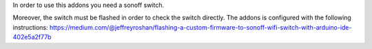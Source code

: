 In order to use this addons you need a sonoff switch.

Moreover, the switch must be flashed in order to check the switch directly.
The addons is configured with the following instructions:
https://medium.com/@jeffreyroshan/flashing-a-custom-firmware-to-sonoff-wifi-switch-with-arduino-ide-402e5a2f77b

